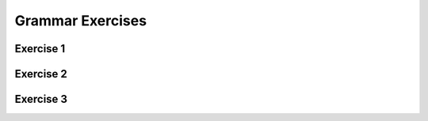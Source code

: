 .. This file is part of the OpenDSA eTextbook project. See
.. http://opendsa.org for more details.
.. Copyright (c) 2012-2020 by the OpenDSA Project Contributors, and
.. distributed under an MIT open source license.

.. avmetadata::
   :author: Mostafa Mohammed, Cliff Shaffer
   :requires:
   :satisfies:
   :topic: Introductory Grammars exercises

Grammar Exercises
=================

Exercise 1
----------

.. avembed:: AV/OpenFLAP/exercises/FLAssignments/Grammar/GramIntro3str.html pe
   :long_name: Three string grammar

Exercise 2
----------

.. avembed:: AV/OpenFLAP/exercises/FLAssignments/Grammar/GramIntroanbm.html pe
   :long_name: anbm grammar

Exercise 3
----------

.. avembed:: AV/OpenFLAP/exercises/FLAssignments/Grammar/GramIntroanb2n.html pe
   :long_name: anb2n grammar

